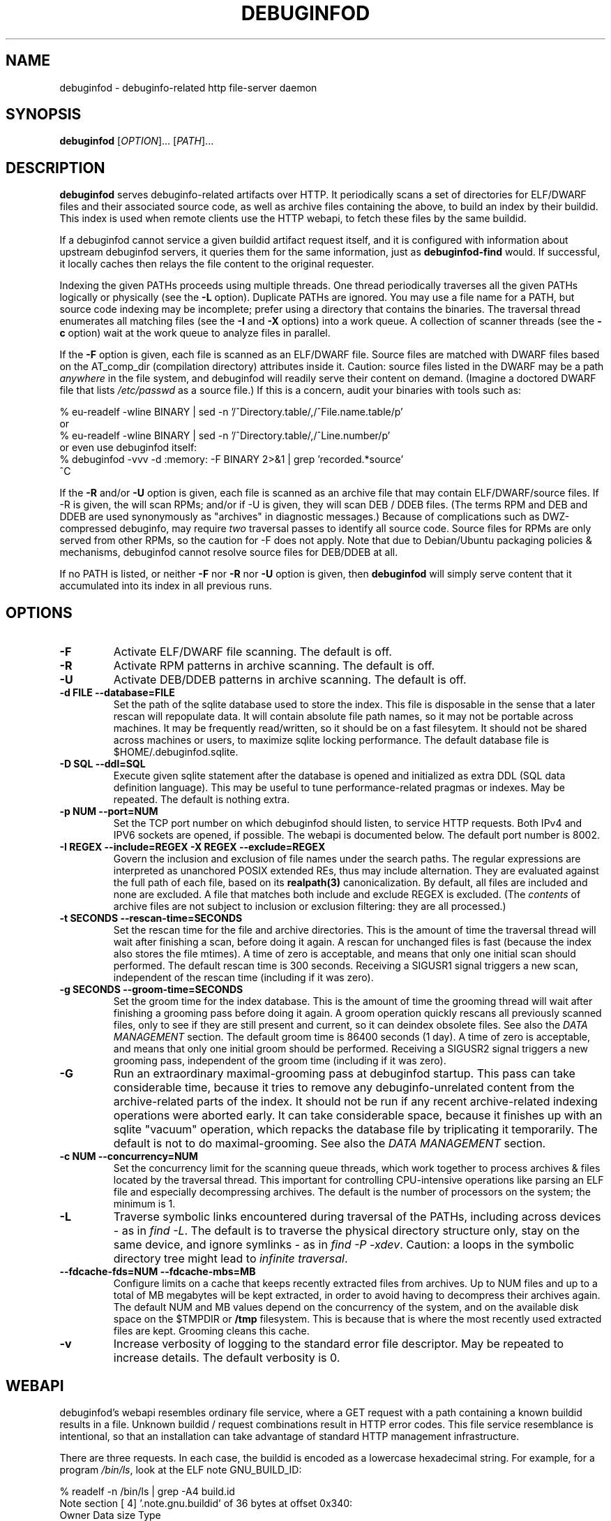 '\"! tbl | nroff \-man
'\" t macro stdmacro

.de SAMPLE
.br
.RS 0
.nf
.nh
..
.de ESAMPLE
.hy
.fi
.RE
..

.TH DEBUGINFOD 8
.SH NAME
debuginfod \- debuginfo-related http file-server daemon

.SH SYNOPSIS
.B debuginfod
[\fIOPTION\fP]... [\fIPATH\fP]...

.SH DESCRIPTION
\fBdebuginfod\fP serves debuginfo-related artifacts over HTTP.  It
periodically scans a set of directories for ELF/DWARF files and their
associated source code, as well as archive files containing the above, to
build an index by their buildid.  This index is used when remote
clients use the HTTP webapi, to fetch these files by the same buildid.

If a debuginfod cannot service a given buildid artifact request
itself, and it is configured with information about upstream
debuginfod servers, it queries them for the same information, just as
\fBdebuginfod-find\fP would.  If successful, it locally caches then
relays the file content to the original requester.

Indexing the given PATHs proceeds using multiple threads.  One thread
periodically traverses all the given PATHs logically or physically
(see the \fB\-L\fP option).  Duplicate PATHs are ignored.  You may use
a file name for a PATH, but source code indexing may be incomplete;
prefer using a directory that contains the binaries.  The traversal
thread enumerates all matching files (see the \fB\-I\fP and \fB\-X\fP
options) into a work queue.  A collection of scanner threads (see the
\fB\-c\fP option) wait at the work queue to analyze files in parallel.

If the \fB\-F\fP option is given, each file is scanned as an ELF/DWARF
file.  Source files are matched with DWARF files based on the
AT_comp_dir (compilation directory) attributes inside it.  Caution:
source files listed in the DWARF may be a path \fIanywhere\fP in the
file system, and debuginfod will readily serve their content on
demand.  (Imagine a doctored DWARF file that lists \fI/etc/passwd\fP
as a source file.)  If this is a concern, audit your binaries with
tools such as:

.SAMPLE
% eu-readelf -wline BINARY | sed -n '/^Directory.table/,/^File.name.table/p'
or
% eu-readelf -wline BINARY | sed -n '/^Directory.table/,/^Line.number/p'
or even use debuginfod itself:
% debuginfod -vvv -d :memory: -F BINARY 2>&1 | grep 'recorded.*source'
^C
.ESAMPLE

If the \fB\-R\fP and/or \fB-U\fP option is given, each file is scanned
as an archive file that may contain ELF/DWARF/source files.  If \-R is
given, the will scan RPMs; and/or if \-U is given, they will scan DEB
/ DDEB files.  (The terms RPM and DEB and DDEB are used synonymously
as "archives" in diagnostic messages.)  Because of complications such
as DWZ-compressed debuginfo, may require \fItwo\fP traversal passes to
identify all source code.  Source files for RPMs are only served from
other RPMs, so the caution for \-F does not apply.  Note that due to
Debian/Ubuntu packaging policies & mechanisms, debuginfod cannot
resolve source files for DEB/DDEB at all.

If no PATH is listed, or neither \fB\-F\fP nor \fB\-R\fP nor \fB\-U\fP
option is given, then \fBdebuginfod\fP will simply serve content that
it accumulated into its index in all previous runs.


.SH OPTIONS

.TP
.B "\-F"
Activate ELF/DWARF file scanning.  The default is off.

.TP
.B "\-R"
Activate RPM patterns in archive scanning.  The default is off.

.TP
.B "\-U"
Activate DEB/DDEB patterns in archive scanning.  The default is off.

.TP
.B "\-d FILE" "\-\-database=FILE"
Set the path of the sqlite database used to store the index.  This
file is disposable in the sense that a later rescan will repopulate
data.  It will contain absolute file path names, so it may not be
portable across machines.  It may be frequently read/written, so it
should be on a fast filesytem.  It should not be shared across
machines or users, to maximize sqlite locking performance.  The
default database file is \%$HOME/.debuginfod.sqlite.

.TP
.B "\-D SQL" "\-\-ddl=SQL"
Execute given sqlite statement after the database is opened and
initialized as extra DDL (SQL data definition language).  This may be
useful to tune performance-related pragmas or indexes.  May be
repeated.  The default is nothing extra.

.TP
.B "\-p NUM" "\-\-port=NUM"
Set the TCP port number on which debuginfod should listen, to service
HTTP requests.  Both IPv4 and IPV6 sockets are opened, if possible.
The webapi is documented below.  The default port number is 8002.

.TP
.B "\-I REGEX"  "\-\-include=REGEX"  "\-X REGEX"  "\-\-exclude=REGEX"
Govern the inclusion and exclusion of file names under the search
paths.  The regular expressions are interpreted as unanchored POSIX
extended REs, thus may include alternation.  They are evaluated
against the full path of each file, based on its \fBrealpath(3)\fP
canonicalization.  By default, all files are included and none are
excluded.  A file that matches both include and exclude REGEX is
excluded.  (The \fIcontents\fP of archive files are not subject to
inclusion or exclusion filtering: they are all processed.)

.TP
.B "\-t SECONDS"  "\-\-rescan\-time=SECONDS"
Set the rescan time for the file and archive directories.  This is the
amount of time the traversal thread will wait after finishing a scan,
before doing it again.  A rescan for unchanged files is fast (because
the index also stores the file mtimes).  A time of zero is acceptable,
and means that only one initial scan should performed.  The default
rescan time is 300 seconds.  Receiving a SIGUSR1 signal triggers a new
scan, independent of the rescan time (including if it was zero).

.TP
.B "\-g SECONDS" "\-\-groom\-time=SECONDS"
Set the groom time for the index database.  This is the amount of time
the grooming thread will wait after finishing a grooming pass before
doing it again.  A groom operation quickly rescans all previously
scanned files, only to see if they are still present and current, so
it can deindex obsolete files.  See also the \fIDATA MANAGEMENT\fP
section.  The default groom time is 86400 seconds (1 day).  A time of
zero is acceptable, and means that only one initial groom should be
performed.  Receiving a SIGUSR2 signal triggers a new grooming pass,
independent of the groom time (including if it was zero).

.TP
.B "\-G"
Run an extraordinary maximal-grooming pass at debuginfod startup.
This pass can take considerable time, because it tries to remove any
debuginfo-unrelated content from the archive-related parts of the index.
It should not be run if any recent archive-related indexing operations
were aborted early.  It can take considerable space, because it
finishes up with an sqlite "vacuum" operation, which repacks the
database file by triplicating it temporarily.  The default is not to
do maximal-grooming.  See also the \fIDATA MANAGEMENT\fP section.

.TP
.B "\-c NUM"  "\-\-concurrency=NUM"
Set the concurrency limit for the scanning queue threads, which work
together to process archives & files located by the traversal thread.
This important for controlling CPU-intensive operations like parsing
an ELF file and especially decompressing archives.  The default is the
number of processors on the system; the minimum is 1.

.TP
.B "\-L"
Traverse symbolic links encountered during traversal of the PATHs,
including across devices - as in \fIfind\ -L\fP.  The default is to
traverse the physical directory structure only, stay on the same
device, and ignore symlinks - as in \fIfind\ -P\ -xdev\fP.  Caution: a
loops in the symbolic directory tree might lead to \fIinfinite
traversal\fP.

.TP
.B "\-\-fdcache-fds=NUM"  "\-\-fdcache-mbs=MB"
Configure limits on a cache that keeps recently extracted files from
archives.  Up to NUM files and up to a total of MB megabytes will be
kept extracted, in order to avoid having to decompress their archives
again.  The default NUM and MB values depend on the concurrency of the
system, and on the available disk space on the $TMPDIR or \fB/tmp\fP
filesystem.  This is because that is where the most recently used
extracted files are kept.  Grooming cleans this cache.

.TP
.B "\-v"
Increase verbosity of logging to the standard error file descriptor.
May be repeated to increase details.  The default verbosity is 0.

.SH WEBAPI

.\" Much of the following text is duplicated with debuginfod-find.1

debuginfod's webapi resembles ordinary file service, where a GET
request with a path containing a known buildid results in a file.
Unknown buildid / request combinations result in HTTP error codes.
This file service resemblance is intentional, so that an installation
can take advantage of standard HTTP management infrastructure.

There are three requests.  In each case, the buildid is encoded as a
lowercase hexadecimal string.  For example, for a program \fI/bin/ls\fP,
look at the ELF note GNU_BUILD_ID:

.SAMPLE
% readelf -n /bin/ls | grep -A4 build.id
Note section [ 4] '.note.gnu.buildid' of 36 bytes at offset 0x340:
Owner          Data size  Type
GNU                   20  GNU_BUILD_ID
Build ID: 8713b9c3fb8a720137a4a08b325905c7aaf8429d
.ESAMPLE

Then the hexadecimal BUILDID is simply:

.SAMPLE
8713b9c3fb8a720137a4a08b325905c7aaf8429d
.ESAMPLE

.SS /buildid/\fIBUILDID\fP/debuginfo

If the given buildid is known to the server, this request will result
in a binary object that contains the customary \fB.*debug_*\fP
sections.  This may be a split debuginfo file as created by
\fBstrip\fP, or it may be an original unstripped executable.

.SS /buildid/\fIBUILDID\fP/executable

If the given buildid is known to the server, this request will result
in a binary object that contains the normal executable segments.  This
may be a executable stripped by \fBstrip\fP, or it may be an original
unstripped executable.  \fBET_DYN\fP shared libraries are considered
to be a type of executable.

.SS /buildid/\fIBUILDID\fP/source\fI/SOURCE/FILE\fP

If the given buildid is known to the server, this request will result
in a binary object that contains the source file mentioned.  The path
should be absolute.  Relative path names commonly appear in the DWARF
file's source directory, but these paths are relative to
individual compilation unit AT_comp_dir paths, and yet an executable
is made up of multiple CUs.  Therefore, to disambiguate, debuginfod
expects source queries to prefix relative path names with the CU
compilation-directory, followed by a mandatory "/".

Note: contrary to RFC 3986, the client should not elide \fB../\fP or
\fB/./\fP or extraneous \fB///\fP sorts of path components in the
directory names, because if this is how those names appear in the
DWARF files, that is what debuginfod needs to see too.

For example:
.TS
l l.
#include <stdio.h>	/buildid/BUILDID/source/usr/include/stdio.h
/path/to/foo.c	/buildid/BUILDID/source/path/to/foo.c
\../bar/foo.c AT_comp_dir=/zoo/	/buildid/BUILDID/source/zoo//../bar/foo.c
.TE

.SS /metrics

This endpoint returns a Prometheus formatted text/plain dump of a
variety of statistics about the operation of the debuginfod server.
The exact set of metrics and their meanings may change in future
versions.  Caution: configuration information (path names, versions)
may be disclosed.

.SH DATA MANAGEMENT

debuginfod stores its index in an sqlite database in a densely packed
set of interlinked tables.  While the representation is as efficient
as we have been able to make it, it still takes a considerable amount
of data to record all debuginfo-related data of potentially a great
many files.  This section offers some advice about the implications.

As a general explanation for size, consider that debuginfod indexes
ELF/DWARF files, it stores their names and referenced source file
names, and buildids will be stored.  When indexing archives, it stores
every file name \fIof or in\fP an archive, every buildid, plus every
source file name referenced from a DWARF file.  (Indexing archives
takes more space because the source files often reside in separate
subpackages that may not be indexed at the same pass, so extra
metadata has to be kept.)

Getting down to numbers, in the case of Fedora RPMs (essentially,
gzip-compressed cpio files), the sqlite index database tends to be
from 0.5% to 3% of their size.  It's larger for binaries that are
assembled out of a great many source files, or packages that carry
much debuginfo-unrelated content.  It may be even larger during the
indexing phase due to temporary sqlite write-ahead-logging files;
these are checkpointed (cleaned out and removed) at shutdown.  It may
be helpful to apply tight \-I or \-X regular-expression constraints to
exclude files from scanning that you know have no debuginfo-relevant
content.

As debuginfod runs, it periodically rescans its target directories,
and any new content found is added to the database.  Old content, such
as data for files that have disappeared or that have been replaced
with newer versions is removed at a periodic \fIgrooming\fP pass.
This means that the sqlite files grow fast during initial indexing,
slowly during index rescans, and periodically shrink during grooming.
There is also an optional one-shot \fImaximal grooming\fP pass is
available.  It removes information debuginfo-unrelated data from the
archive content index such as file names found in archives ("archive
sdef" records) that are not referred to as source files from any
binaries find in archives ("archive sref" records).  This can save
considerable disk space.  However, it is slow and temporarily requires
up to twice the database size as free space.  Worse: it may result in
missing source-code info if the archive traversals were interrupted,
so that not all source file references were known.  Use it rarely to
polish a complete index.

You should ensure that ample disk space remains available.  (The flood
of error messages on -ENOSPC is ugly and nagging.  But, like for most
other errors, debuginfod will resume when resources permit.)  If
necessary, debuginfod can be stopped, the database file moved or
removed, and debuginfod restarted.

sqlite offers several performance-related options in the form of
pragmas.  Some may be useful to fine-tune the defaults plus the
debuginfod extras.  The \-D option may be useful to tell debuginfod to
execute the given bits of SQL after the basic schema creation
commands.  For example, the "synchronous", "cache_size",
"auto_vacuum", "threads", "journal_mode" pragmas may be fun to tweak
via \-D, if you're searching for peak performance.  The "optimize",
"wal_checkpoint" pragmas may be useful to run periodically, outside
debuginfod.  The default settings are performance- rather than
reliability-oriented, so a hardware crash might corrupt the database.
In these cases, it may be necessary to manually delete the sqlite
database and start over.

As debuginfod changes in the future, we may have no choice but to
change the database schema in an incompatible manner.  If this
happens, new versions of debuginfod will issue SQL statements to
\fIdrop\fP all prior schema & data, and start over.  So, disk space
will not be wasted for retaining a no-longer-useable dataset.

In summary, if your system can bear a 0.5%-3% index-to-archive-dataset
size ratio, and slow growth afterwards, you should not need to
worry about disk space.  If a system crash corrupts the database,
or you want to force debuginfod to reset and start over, simply
erase the sqlite file before restarting debuginfod.


.SH SECURITY

debuginfod \fBdoes not\fP include any particular security features.
While it is robust with respect to inputs, some abuse is possible.  It
forks a new thread for each incoming HTTP request, which could lead to
a denial-of-service in terms of RAM, CPU, disk I/O, or network I/O.
If this is a problem, users are advised to install debuginfod with a
HTTPS reverse-proxy front-end that enforces site policies for
firewalling, authentication, integrity, authorization, and load
control.  The \fI/metrics\fP webapi endpoint is probably not
appropriate for disclosure to the public.

When relaying queries to upstream debuginfods, debuginfod \fBdoes not\fP
include any particular security features.  It trusts that the binaries
returned by the debuginfods are accurate.  Therefore, the list of
servers should include only trustworthy ones.  If accessed across HTTP
rather than HTTPS, the network should be trustworthy.  Authentication
information through the internal \fIlibcurl\fP library is not currently
enabled.


.SH "ENVIRONMENT VARIABLES"

.TP
.B TMPDIR
This environment variable points to a file system to be used for
temporary files.  The default is /tmp.

.TP
.B DEBUGINFOD_URLS
This environment variable contains a list of URL prefixes for trusted
debuginfod instances.  Alternate URL prefixes are separated by space.
Avoid referential loops that cause a server to contact itself, directly
or indirectly - the results would be hilarious.

.TP
.B DEBUGINFOD_TIMEOUT
This environment variable governs the timeout for each debuginfod HTTP
connection.  A server that fails to respond within this many seconds
is skipped.  The default is 5.

.TP
.B DEBUGINFOD_CACHE_PATH
This environment variable governs the location of the cache where
downloaded files are kept.  It is cleaned periodically as this
program is reexecuted.  The default is \%$HOME/.debuginfod_client_cache.
.\" XXX describe cache eviction policy

.SH FILES
.LP
.PD .1v
.TP 20
.B $HOME/.debuginfod.sqlite
Default database file.
.PD

.TP 20
.B $HOME/.debuginfod_client_cache
Default cache directory for content from upstream debuginfods.
.PD


.SH "SEE ALSO"
.I "debuginfod-find(1)"
.I "sqlite3(1)"
.I \%https://prometheus.io/docs/instrumenting/exporters/
